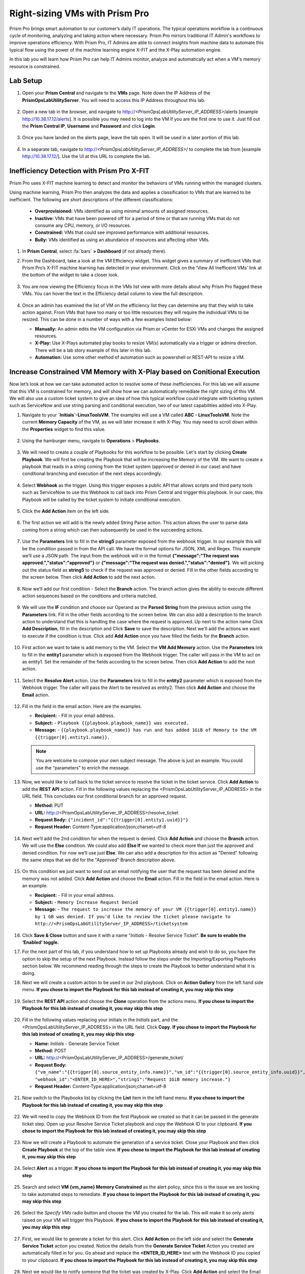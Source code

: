 -------------------------------
Right-sizing VMs with Prism Pro
-------------------------------

.. figure:: images/operationstriangle.png

Prism Pro brings smart automation to our customer’s daily IT operations. The typical operations workflow is a continuous cycle of monitoring, analyzing and taking action where necessary. Prism Pro mirrors traditional IT Admin's workflows to improve operations efficiency. With Prism Pro, IT Admins are able to connect insights from machine data to automate this typical flow using the power of the machine learning engine X-FIT and the X-Play automation engine.

In this lab you will learn how Prism Pro can help IT Admins monitor, analyze and automatically act when a VM's memory resource is constrained.

Lab Setup
+++++++++

#. Open your **Prism Central** and navigate to the **VMs** page. Note down the IP Address of the **PrismOpsLabUtilityServer**. You will need to access this IP Address throughout this lab.

   .. figure:: images/init1.png

#. Open a new tab in the browser, and navigate to http://`<PrismOpsLabUtilityServer_IP_ADDRESS>`/alerts [example http://10.38.17.12/alerts]. It is possible you may need to log into the VM if you are the first one to use it. Just fill out the **Prism Central IP**, **Username** and **Password** and click **Login**.

   .. figure:: images/init2.png

#. Once you have landed on the alerts page, leave the tab open. It will be used in a later portion of this lab.

   .. figure:: images/init2b.png

#. In a separate tab, navigate to http://`<PrismOpsLabUtilityServer_IP_ADDRESS>`/ to complete the lab from [example http://10.38.17.12/]. Use the UI at this URL to complete the lab.

   .. figure:: images/init3.png

Inefficiency Detection with Prism Pro X-FIT
+++++++++++++++++++++++++++++++++++++++++++

Prism Pro uses X-FIT machine learning to detect and monitor the behaviors of VMs running within the managed clusters.

Using machine learning, Prism Pro then analyzes the data and applies a classification to VMs that are learned to be inefficient. The following are short descriptions of the different classifications:

  * **Overprovisioned:** VMs identified as using minimal amounts of assigned resources.
  * **Inactive:** VMs that have been powered off for a period of time or that are running VMs that do not consume any CPU, memory, or I/O resources.
  * **Constrained:** VMs that could see improved performance with additional resources.
  * **Bully:** VMs identified as using an abundance of resources and affecting other VMs.

#. In **Prism Central**, select :fa:`bars` **> Dashboard** (if not already there).

#. From the Dashboard, take a look at the VM Efficiency widget. This widget gives a summary of inefficient VMs that Prism Pro’s X-FIT machine learning has detected in your environment. Click on the ‘View All Inefficeint VMs’ link at the bottom of the widget to take a closer look.

   .. figure:: images/ppro_58.png

#. You are now viewing the Efficiency focus in the VMs list view with more details about why Prism Pro flagged these VMs. You can hover the text in the Efficiency detail column to view the full description.

   .. figure:: images/ppro_59.png

#. Once an admin has examined the list of VM on the efficiency list they can determine any that they wish to take action against. From VMs that have too many or too little resources they will require the individual VMs to be resized. This can be done in a number of ways with a few examples listed below:

   * **Manually:** An admin edits the VM configuration via Prism or vCenter for ESXi VMs and changes the assigned resources.
   * **X-Play:** Use X-Plays automated play books to resize VM(s) automatically via a trigger or admins direction. There will be a lab story example of this later in this lab.
   * **Automation:** Use some other method of automation such as powershell or REST-API to resize a VM.


Increase Constrained VM Memory with X-Play based on Conitional Execution
++++++++++++++++++++++++++++++++++++++++++++++++++++++++++++++++++++++++

Now let’s look at how we can take automated action to resolve some of these inefficiencies. For this lab we will assume that this VM is constrained for memory, and will show how we can automatically remediate the right sizing of this VM. We will also use a custom ticket system to give an idea of how this typical workflow could integrate with ticketing system such as ServiceNow and use string parsing and conditional execution, two of our latest capabilities added into X-Play. 

#. Navigate to your **`Initials`-LinuxToolsVM**. The examples will use a VM called **ABC - LinuxToolsVM**. Note the current **Memory Capacity** of the VM, as we will later increase it with X-Play. You may need to scroll down within the **Properties** widget to find this value.

   .. figure:: images/linuxvm.png

#. Using the hamburger menu, navigate to **Operations** > **Playbooks**.

   .. figure:: images/navigateplaybook.png

#. We will need to create a couple of Playbooks for this workflow to be possible. Let's start by clicking **Create Playbook**. We will first be creating the Playbook that will be increasing the Memory of the VM. We want to create a playbook that reads in a string coming from the ticket system (approved or denied in our case) and have conditional branching and execution of the next steps accordingly. 

   .. figure:: images/rs3b.png

#. Select **Webhook** as the trigger. Using this trigger exposes a public API that allows scripts and third party tools such as ServiceNow to use this Webhook to call back into Prism Central and trigger this playbook. In our case, this Playbook will be called by the ticket system to initiate conditional execution.

   .. figure:: images/rs16.png

#. Click the **Add Action** item on the left side.

   .. figure:: images/rs17.png

#. The first action we will add is the newly added String Parse action. This action allows the user to parse data coming from a string which can then subsequently be used in the succeeding actions. 

   .. figure:: images/addparse.png

#. Use the **Parameters** link to fill in the **string5** parameter exposed from the webhook trigger. In our example this will be the condition passed in from the API call. We have the format options for JSON, XML and Regex. This example we’ll use a JSON path. The input from the webhook will in in the format **{"message":"The request was approved.","status":"approved"}** or **{"message":"The request was denied.","status":"denied"}**. We will picking out the status field as **string5** to check if the request was approved or denied. Fill in the other fields according to the screen below. Then click **Add Action** to add the next action.

   .. figure:: images/editparse.png

#. Now we’ll add our first condition - Select the **Branch** action. The branch action gives the ability to execute different action sequences based on the conditions and criteria matched.

   .. figure:: images/addbranch.png

#. We will use the **IF** condition and choose our Operand as the **Parsed String** from the previous action using the **Parameters** link. Fill in the other fields according to the screen below. We can also add a description to the branch action to understand that this is handling the case where the request is approved. Up next to the action name Click **Add Description**, fill in the description and Click **Save** to save the description. Next we'll add the actions we want to execute if the condition is true. Click add **Add Action** once you have filled the fields for the **Branch** action.

   .. figure:: images/editbranch.png

#. First action we want to take is add memory to the VM. Select the **VM Add Memory** action. Use the **Parameters** link to fill in the **entity1** parameter which is exposed from the Webhook trigger. The caller will pass in the VM to act on as entity1. Set the remainder of the fields according to the screen below. Then click **Add Action** to add the next action.

   .. figure:: images/addmemory.png

#. Select the **Resolve Alert** action. Use the **Parameters** link to fill in the **entity2** parameter which is exposed from the Webhook trigger. The caller will pass the Alert to be resolved as entity2. Then click **Add Action** and choose the **Email** action.

   .. figure:: images/resolvealert.png

#. Fill in the field in the email action. Here are the examples.

   - **Recipient:** - Fill in your email address.
   - **Subject:** - ``Playbook {{playbook.playbook_name}} was executed.``
   - **Message:** - ``{{playbook.playbook_name}} has run and has added 1GiB of Memory to the VM {{trigger[0].entity1.name}}.``

   .. note::

      You are welcome to compose your own subject message. The above is just an example. You could use the “parameters” to enrich the message.

   .. figure:: images/approvedemail.png

#. Now, we would like to call back to the ticket service to resolve the ticket in the ticket service. Click **Add Action** to add the **REST API** action. Fill in the following values replacing the <PrismOpsLabUtilityServer_IP_ADDRESS> in the URL field. This concludes our first conditional branch for an approved request.

   - **Method:** PUT
   - **URL:** http://<PrismOpsLabUtilityServer_IP_ADDRESS>/resolve_ticket
   - **Request Body:** ``{"incident_id":"{{trigger[0].entity1.uuid}}"}``
   - **Request Header:** Content-Type:application/json;charset=utf-8

   .. figure:: images/resolveticket.png

#. Next we’ll add the 2nd condition for when the request is denied. Click **Add Action** and choose the **Branch** action. We will use the **Else** condition. We could also add **Else If** we wanted to check more than just the approved and denied condition. For now we’ll use just **Else**. We can also add a description for this action as "Denied" following the same steps that we did for the "Approved" Branch description above.

   .. figure:: images/elsebranch.png

#. On this condition we just want to send out an email notifying the user that the request has been denied and the memory was not added. Click **Add Action** and choose the **Email** action. Fill in the field in the email action. Here is an example.

   - **Recipient:** - Fill in your email address.
   - **Subject:** - ``Memory Increase Request Denied``
   - **Message:** - ``The request to increase the memory of your VM {{trigger[0].entity1.name}} by 1 GB was denied. If you'd like to review the ticket please navigate to http://<PrismOpsLabUtilityServer_IP_ADDRESS>/ticketsystem``

   .. figure:: images/deniedemail.png

#. Click **Save & Close** button and save it with a name “*Initials* - Resolve Service Ticket”. **Be sure to enable the ‘Enabled’ toggle.**

#. For the next part of this lab, if you understand how to set up Playbooks already and wish to do so, you have the option to skip the setup of the next Playbook. Instead follow the steps under the Importing/Exporting Playbooks section below. We recommend reading through the steps to create the Playbook to better understand what it is doing. 

#. Next we will create a custom action to be used in our 2nd playbook. Click on **Action Gallery** from the left hand side menu. **If you chose to import the Playbook for this lab instead of creating it, you may skip this step**

   .. figure:: images/rs3c.png

#. Select the **REST API** action and choose the **Clone** operation from the actions menu. **If you chose to import the Playbook for this lab instead of creating it, you may skip this step**

   .. figure:: images/rs4.png

#. Fill in the following values replacing your initials in the *Initials* part, and the <PrismOpsLabUtilityServer_IP_ADDRESS> in the URL field. Click **Copy**. **If you chose to import the Playbook for this lab instead of creating it, you may skip this step**

   - **Name:** *Initials* - Generate Service Ticket
   - **Method:** POST
   - **URL:** http://<PrismOpsLabUtilityServer_IP_ADDRESS>/generate_ticket/
   - **Request Body:** ``{"vm_name":"{{trigger[0].source_entity_info.name}}","vm_id":"{{trigger[0].source_entity_info.uuid}}","alert_name":"{{trigger[0].alert_entity_info.name}}","alert_id":"{{trigger[0].alert_entity_info.uuid}}", "webhook_id":"<ENTER_ID_HERE>","string1":"Request 1GiB memory increase."}``
   - **Request Header:** Content-Type:application/json;charset=utf-8

   .. figure:: images/rs5.png

#. Now switch to the Playbooks list by clicking the **List** item in the left hand menu. **If you chose to import the Playbook for this lab instead of creating it, you may skip this step**

   .. figure:: images/rs6.png

#. We will need to copy the Webhook ID from the first Playbook we created so that it can be passed in the generate ticket step. Open up your Resolve Service Ticket playbook and copy the Webhook ID to your clipboard. **If you chose to import the Playbook for this lab instead of creating it, you may skip this step**

   .. figure:: images/webhookid.png

#. Now we will create a Playbook to automate the generation of a service ticket. Close your Playbook and then click **Create Playbook** at the top of the table view. **If you chose to import the Playbook for this lab instead of creating it, you may skip this step**

   .. figure:: images/rs7.png

#. Select **Alert** as a trigger. **If you chose to import the Playbook for this lab instead of creating it, you may skip this step**

   .. figure:: images/rs8.png

#. Search and select **VM {vm_name} Memory Constrained** as the alert policy, since this is the issue we are looking to take automated steps to remediate. **If you chose to import the Playbook for this lab instead of creating it, you may skip this step**

   .. figure:: images/rs9.png

#. Select the *Specify VMs* radio button and choose the VM you created for the lab. This will make it so only alerts raised on your VM will trigger this Playbook. **If you chose to import the Playbook for this lab instead of creating it, you may skip this step**

   .. figure:: images/selectvm.png

#. First, we would like to generate a ticket for this alert. Click **Add Action** on the left side and select the **Generate Service Ticket** action you created. Notice the details from the **Generate Service Ticket** Action you created are automatically filled in for you. Go ahead and replace the **<ENTER_ID_HERE>** text with the Webhook ID you copied to your clipboard. **If you chose to import the Playbook for this lab instead of creating it, you may skip this step**

   .. figure:: images/serviceticket.png

#. Next we would like to notify someone that the ticket was created by X-Play. Click **Add Action** and select the Email action. Fill in the field in the email action. Here are the examples. Be sure to replace <PrismOpsLabUtilityServer_IP_ADDRESS> in the message with it's IP Address. **If you chose to import the Playbook for this lab instead of creating it, you may skip this step**

   - **Recipient:** - Fill in your email address.
   - **Subject :** - ``Service Ticket Pending Approval: {{trigger[0].alert_entity_info.name}}``
   - **Message:** - ``The alert {{trigger[0].alert_entity_info.name}} triggered Playbook {{playbook.playbook_name}} and has generated a Service ticket for the VM: {{trigger[0].source_entity_info.name}} which is now pending your approval. A ticket has been generated for you to take action on at http://<PrismOpsLabUtilityServer_IP_ADDRESS>/ticketsystem``

   .. figure:: images/rs13.png

#. Click **Save & Close** button and save it with a name “*Initials* - Generate Service Ticket for Constrained VM”. **Be sure to enable the ‘Enabled’ toggle.** **If you chose to import the Playbook for this lab instead of creating it, you may skip this step**

   .. figure:: images/rs14.png

#. Now let's trigger the workflow. Navigate to the tab you opened in the setup with the **/alerts** URL [example 10.38.17.12/alerts]. Select the Radio for **VM Memory Constrained** and input your VM. Click the **Simulate Alert** button. This will simulate a memory constrained alert on your VM.

   .. figure:: images/alertsimulate.png

#. You should recieve an email to the email address you put down in the first playbook. It may take up to 5 minutes.

   .. figure:: images/ticketemail.png

#. Inside the email click the link to visit the ticket system. Alternatively you can directly access the ticket system by navigating to http://`<PrismOpsLabUtilityServer_IP_ADDRESS>`/ticketsystem from a new tab in your browser.

   .. figure:: images/ticketsystem.png

#. Identify the ticket created for your VM, and click the vertical dots icon to show the Action menu. Click the **Deny** option. This will call the Webhook that was passed in the REST API to generate the service ticket, which will trigger the Resolve Service Ticket Playbook. It will pass on the condition for branching action and execute the **Denied** workflow. You should receive an email within a few minutes with the message input for this condition.

   .. figure:: images/ticketoption.png


#. While you wait for the email, switch back to the previous tab with the Prism Central console open. Open up the details for the **`Initials` - Resolve Service Ticket** Playbook and click the **Plays** tab towards the top of the view to take a look at the Plays that executed for this playbook. The sections in this view can be expanded by clicking to show more details for each item. If there were any errors, they would also be surfaced in this view. You can click on the **String Parser** action to confirm that the right condition was passed in from the webhook.

   .. figure:: images/deniedplay.png


#. Now navigate back to the ticket system either using the link in the denied email or going directly to http://`<PrismOpsLabUtilityServer_IP_ADDRESS>`/ticketsystem. Identify the ticket created for your VM, and click the vertical dots icon to show the Action menu. Click the **Approve** option. This will call the Webhook that was passed in the REST API to generate the service ticket, which will trigger the Resolve Service Ticket Playbook. It will pass on the condition for branching action and execute the **Approved** workflow. It will also pass on the information for the VM and Alert that triggered the workflow so the following actions to add memory and resolve alert are also executed. 

   .. figure:: images/ticketoption.png

#. Switch back to the previous tab with the Prism Central console open. Open up the details for the **`Initials` - Resolve Service Ticket** Playbook and click the **Plays** tab towards the top of the view to take a look at the Plays that executed for this playbook. The sections in this view can be expanded to show more details for each item. If there were any errors, they would also be surfaced in this view. You can click on the **String Parser** action to confirm that the right condition was passed in from the webhook.

   .. figure:: images/approvedbranch.png

#. You can navigate back to your VM and verify that the Memory was indeed increased by 1 GiB.

   .. figure:: images/finalmemory.png

#. You should also get an email telling you that the playbook ran.

   .. figure:: images/successemail.png

Importing/Exporting Playbooks
+++++++++++++++++++++++++++++++++++++++++++

X-Play now has the ability to import and export playbooks across Prism Centrals. In the example below we will show how to import the playbook that is created in the preceding steps. The user will still need to create the alert policies and go through the workflow to trigger the alert as listed in the steps in the previous section. We recommend reading through the steps to create the playbook and understanding them properly. 

#. Go to Playbooks page and click on **Import** 

 .. figure:: images/import0.png

#. You will need to choose the Binary file that you downloaded as the playbook to import. 

 .. figure:: images/import1.png

#. You will see some validation errors since the certain fields such as credentials and URLs will be different for your environment. Click on **Import**, we will resolve these errors in the next step.

 .. figure:: images/import2.png

#. Click on the playbook that has just been imported for you - there will be a time stamp in the playbook name. Once open the you will see that the actions that have validation errors have been highlighted. Even for actions that have not been highlighted make sure to confirm that the information such as **Passwrods**, **URLs** and **IP Addresses** is correct according to your environment. Refer to the playbook creation steps above to confirm these fields. Once you have changed these fields click on **Save & Close**. If validation errors are still present, the pop-up will say so. otherwise remember to click **Enable** and add your Initials to the playbook name before clicking **Save**

 .. figure:: images/rsimport1.png


Takeaways
.........

- Prism Pro is our solution to make IT OPS smarter and automated. It covers the IT OPS process ranging from intelligent detection to automated remediation.

- X-FIT is our machine learning engine to support smart IT OPS, including anomaly detection, and inefficiency detection.

- X-Play enables admins to confidently automate their daily tasks within minutes.

- X-Play is extensive that can use customer’s existing APIs and scripts as part of its Playbooks, and can integrate nicely with customers existing ticketing workflows.

- X-Play can enable automation of daily operations tasks with a complete IFTTT workflow thanks to conditional execution.
